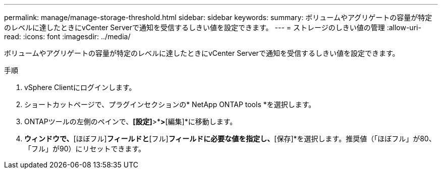 ---
permalink: manage/manage-storage-threshold.html 
sidebar: sidebar 
keywords:  
summary: ボリュームやアグリゲートの容量が特定のレベルに達したときにvCenter Serverで通知を受信するしきい値を設定できます。  
---
= ストレージのしきい値の管理
:allow-uri-read: 
:icons: font
:imagesdir: ../media/


[role="lead"]
ボリュームやアグリゲートの容量が特定のレベルに達したときにvCenter Serverで通知を受信するしきい値を設定できます。

.手順
. vSphere Clientにログインします。
. ショートカットページで、プラグインセクションの* NetApp ONTAP tools *を選択します。
. ONTAPツールの左側のペインで、*[設定]*>*[しきい値設定]*>*[編集]*に移動します。
. [しきい値の編集]*ウィンドウで、*[ほぼフル]*フィールドと*[フル]*フィールドに必要な値を指定し、*[保存]*を選択します。推奨値（「ほぼフル」が80、「フル」が90）にリセットできます。

